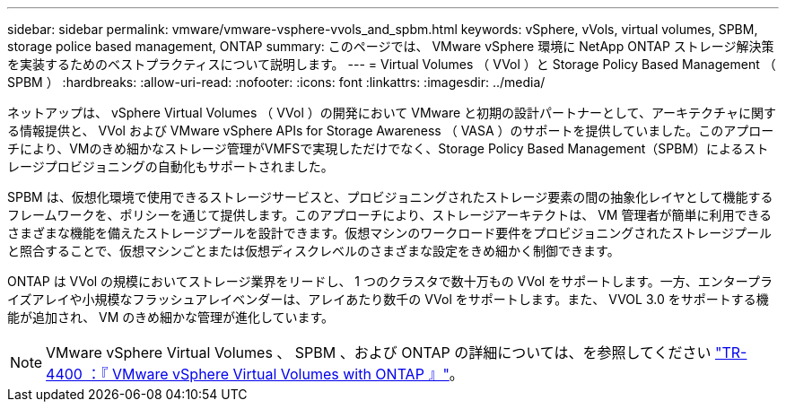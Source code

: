 ---
sidebar: sidebar 
permalink: vmware/vmware-vsphere-vvols_and_spbm.html 
keywords: vSphere, vVols, virtual volumes, SPBM, storage police based management, ONTAP 
summary: このページでは、 VMware vSphere 環境に NetApp ONTAP ストレージ解決策を実装するためのベストプラクティスについて説明します。 
---
= Virtual Volumes （ VVol ）と Storage Policy Based Management （ SPBM ）
:hardbreaks:
:allow-uri-read: 
:nofooter: 
:icons: font
:linkattrs: 
:imagesdir: ../media/


[role="lead"]
ネットアップは、 vSphere Virtual Volumes （ VVol ）の開発において VMware と初期の設計パートナーとして、アーキテクチャに関する情報提供と、 VVol および VMware vSphere APIs for Storage Awareness （ VASA ）のサポートを提供していました。このアプローチにより、VMのきめ細かなストレージ管理がVMFSで実現しただけでなく、Storage Policy Based Management（SPBM）によるストレージプロビジョニングの自動化もサポートされました。

SPBM は、仮想化環境で使用できるストレージサービスと、プロビジョニングされたストレージ要素の間の抽象化レイヤとして機能するフレームワークを、ポリシーを通じて提供します。このアプローチにより、ストレージアーキテクトは、 VM 管理者が簡単に利用できるさまざまな機能を備えたストレージプールを設計できます。仮想マシンのワークロード要件をプロビジョニングされたストレージプールと照合することで、仮想マシンごとまたは仮想ディスクレベルのさまざまな設定をきめ細かく制御できます。

ONTAP は VVol の規模においてストレージ業界をリードし、 1 つのクラスタで数十万もの VVol をサポートします。一方、エンタープライズアレイや小規模なフラッシュアレイベンダーは、アレイあたり数千の VVol をサポートします。また、 VVOL 3.0 をサポートする機能が追加され、 VM のきめ細かな管理が進化しています。


NOTE: VMware vSphere Virtual Volumes 、 SPBM 、および ONTAP の詳細については、を参照してください https://www.netapp.com/pdf.html?item=/media/13555-tr4400.pdf["TR-4400 ：『 VMware vSphere Virtual Volumes with ONTAP 』"^]。
